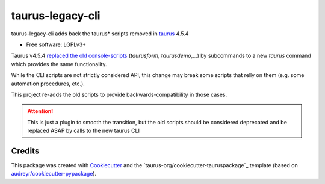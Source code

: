 =================
taurus-legacy-cli
=================


.. image:: https://img.shields.io/pypi/v/taurus_legacy_cli.svg
        :target: https://pypi.python.org/pypi/taurus_legacy_cli

.. image:: https://img.shields.io/travis/taurus-org/taurus_legacy_cli.svg
        :target: https://travis-ci.org/taurus-org/taurus_legacy_cli



taurus-legacy-cli adds back the taurus* scripts removed in taurus_ 4.5.4


* Free software: LGPLv3+


Taurus v4.5.4 `replaced the old console-scripts`_ (`taurusform`, `taurusdemo`,...)
by subcommands to a new `taurus` command which provides the same functionality.

While the CLI scripts are not strictly considered API, this change may break 
some scripts that relly on them (e.g. some automation procedures, etc.).

This project re-adds the old scripts to provide backwards-compatibility in those cases.

.. attention:: This is just a plugin to smooth the transition, but the old scripts should
   be considered deprecated and be replaced ASAP by calls to the new taurus CLI



Credits
-------

This package was created with Cookiecutter_ and the `taurus-org/cookiecutter-tauruspackage`_ template
(based on `audreyr/cookiecutter-pypackage`_).

.. _taurus: https://taurus-scada.org
.. _`replaced the old console-scripts`: https://github.com/taurus-org/taurus/pull/856
.. _Cookiecutter: https://github.com/audreyr/cookiecutter
.. _`taurus-org/cookiecutter-taurus`: https://github.com/taurus-org/cookiecutter-taurus
.. _`audreyr/cookiecutter-pypackage`: https://github.com/audreyr/cookiecutter-pypackage
